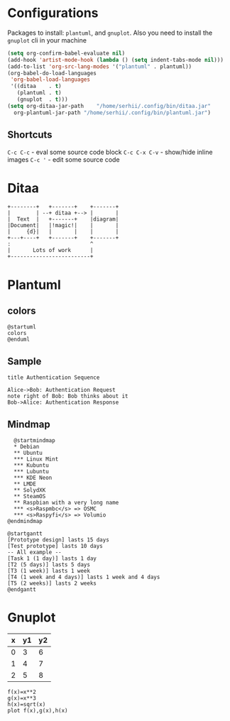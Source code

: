 * Configurations
  Packages to install: ~plantuml~, and ~gnuplot~.
  Also you need to install the ~gnuplot~ cli in your machine 
  #+begin_src emacs-lisp
    (setq org-confirm-babel-evaluate nil)
    (add-hook 'artist-mode-hook (lambda () (setq indent-tabs-mode nil)))
    (add-to-list 'org-src-lang-modes '("plantuml" . plantuml))
    (org-babel-do-load-languages
     'org-babel-load-languages
     '((ditaa    . t)
       (plantuml . t)
       (gnuplot  . t)))
    (setq org-ditaa-jar-path    "/home/serhii/.config/bin/ditaa.jar"
	  org-plantuml-jar-path "/home/serhii/.config/bin/plantuml.jar")
  #+end_src

** Shortcuts

   ~C-c C-c~ - eval some source code block   
   ~C-c C-x C-v~ - show/hide inline images
   ~C-c '~ - edit some source code

* Ditaa

  #+begin_src ditaa :file ./ditaa1.png
    +--------+   +-------+    +-------+
    |        | --+ ditaa +--> |       |
    |  Text  |   +-------+    |diagram|
    |Document|   |!magic!|    |       |
    |     {d}|   |       |    |       |
    +---+----+   +-------+    +-------+
	:                         ^
	|       Lots of work      |
	+-------------------------+
  #+end_src

  #+RESULTS:
  [[file:./ditaa1.png]]

* Plantuml

** colors

  #+begin_src plantuml :file colors.png
   @startuml
   colors
   @enduml
  #+end_src
   
** Sample
  #+begin_src plantuml :file plantuml1.png
   title Authentication Sequence

   Alice->Bob: Authentication Request
   note right of Bob: Bob thinks about it
   Bob->Alice: Authentication Response
  #+end_src

  #+RESULTS:
  [[file:plantuml1.png]]

** Mindmap
  #+begin_src plantuml :file mindmap.png
      @startmindmap
      ,* Debian
      ,** Ubuntu
      ,*** Linux Mint
      ,*** Kubuntu
      ,*** Lubuntu
      ,*** KDE Neon
      ,** LMDE
      ,** SolydXK
      ,** SteamOS
      ,** Raspbian with a very long name
      ,*** <s>Raspmbc</s> => OSMC
      ,*** <s>Raspyfi</s> => Volumio	
    @endmindmap
  #+end_src

  #+RESULTS:
  [[file:mindmap.png]]

  #+begin_src text
    @startgantt
    [Prototype design] lasts 15 days
    [Test prototype] lasts 10 days
    -- All example --
    [Task 1 (1 day)] lasts 1 day
    [T2 (5 days)] lasts 5 days
    [T3 (1 week)] lasts 1 week
    [T4 (1 week and 4 days)] lasts 1 week and 4 days
    [T5 (2 weeks)] lasts 2 weeks
    @endgantt
  #+end_src

* Gnuplot

  #+tblname: data-table
  | x | y1 | y2 |
  |---+----+----|
  | 0 |  3 |  6 |
  | 1 |  4 |  7 |
  | 2 |  5 |  8 |

  #+begin_src gnuplot :var data=data-table :file gnuplot1.png
    f(x)=x**2
    g(x)=x**3
    h(x)=sqrt(x)
    plot f(x),g(x),h(x)
  #+end_src

  #+RESULTS:
  [[file:gnuplot1.png]]


